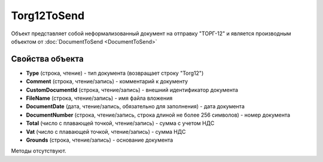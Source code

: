 ﻿Torg12ToSend
============

Объект представляет собой неформализованный документ на отправку "ТОРГ-12" и является производным объектом от :doc:`DocumentToSend <DocumentToSend>`

Свойства объекта
----------------

- **Type** (строка, чтение) - тип документа (возвращает строку "Torg12")

- **Comment** (строка, чтение/запись) - комментарий к документу

- **CustomDocumentId** (строка, чтение/запись) - внешний идентификатор документа

- **FileName** (строка, чтение/запись) - имя файла вложения

- **DocumentDate** (дата, чтение/запись, обязательно для заполнения) - дата документа

- **DocumentNumber** (строка, чтение/запись, строка длиной не более 256 символов) - номер документа

- **Total** (число с плавающей точкой, чтение/запись) - сумма с учетом НДС

- **Vat** (число с плавающей точкой, чтение/запись) - сумма НДС

- **Grounds** (строка, чтение/запись) - основание документа


Методы отсутствуют.
